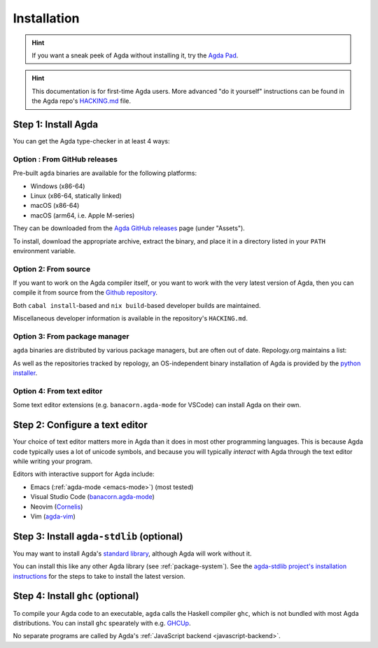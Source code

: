 .. _installation:

************
Installation
************

.. hint:: If you want a sneak peek of Agda without installing it, try the
  `Agda Pad <https://agdapad.quasicoherent.io/>`_.

.. hint:: This documentation is for first-time Agda users.
    More advanced "do it yourself" instructions can be found in the Agda repo's
    `HACKING.md <https://github.com/agda/agda/blob/master/HACKING.md>`_ file.

.. _install-agda:

Step 1: Install Agda
====================

You can get the Agda type-checker in at least 4 ways:


.. _prebuilt-agda-from-github:

Option : From GitHub releases
------------------------------

Pre-built ``agda`` binaries are available for the following platforms:

* Windows (x86-64)
* Linux (x86-64, statically linked)
* macOS (x86-64)
* macOS (arm64, i.e. Apple M-series)

They can be downloaded from the `Agda GitHub releases <https://github.com/agda/agda/releases/>`_ page (under "Assets").

To install, download the appropriate archive, extract the binary, and place it in a directory listed in your ``PATH`` environment variable.

.. _install-agda-dev:

Option 2: From source
---------------------

If you want to work on the Agda compiler itself, or you want to work with the very
latest version of Agda, then you can compile it from source from the `Github repository
<https://github.com/agda/agda>`_.

Both ``cabal install``-based and ``nix build``-based developer builds are maintained.

Miscellaneous developer information is available in the repository's ``HACKING.md``.

.. _install-agda-prebuilt:

Option 3: From package manager
------------------------------

``agda`` binaries are distributed by various package managers, but are often out of date. Repology.org maintains a list:

.. raw:: html

  <embed src="https://repology.org/badge/vertical-allrepos/agda.svg?columns=4&exclude_unsupported=1&exclude_sources=modules,site">

As well as the repositories tracked by repology,
an OS-independent binary installation of Agda is provided by the `python installer <https://pypi.org/project/agda/>`_.

.. _install-agda-from-editor:

Option 4: From text editor
--------------------------

Some text editor extensions (e.g. ``banacorn.agda-mode`` for VSCode) can install Agda on their own.

.. _install-text-editor:

Step 2: Configure a text editor
===============================

Your choice of text editor matters more in Agda than it does in most other programming languages.
This is because Agda code typically uses a lot of unicode symbols, and because you will typically
*interact* with Agda through the text editor while writing your program.

Editors with interactive support for Agda include:

* Emacs (:ref:`agda-mode <emacs-mode>`) (most tested)

* Visual Studio Code (`banacorn.agda-mode
  <https://github.com/banacorn/agda-mode-vscode>`_)

* Neovim (`Cornelis
  <https://github.com/isovector/cornelis>`_)

* Vim (`agda-vim
  <https://github.com/derekelkins/agda-vim>`_)

.. _install-agda-stdlib:

Step 3: Install ``agda-stdlib`` (optional)
==========================================

You may want to install Agda's `standard library <https://github.com/agda/agda-stdlib>`_,
although Agda will work without it.

You can install this like any other Agda library (see :ref:`package-system`).
See the `agda-stdlib project's installation instructions <https://github.com/agda/agda-stdlib/blob/master/doc/installation-guide.md>`_
for the steps to take to install the latest version.

.. _install-ghc:

Step 4: Install ``ghc`` (optional)
==================================

To compile your Agda code to an executable, ``agda`` calls the Haskell compiler ``ghc``, which is not bundled with most Agda distributions.
You can install ``ghc`` spearately with e.g. `GHCUp <https://www.haskell.org/ghcup/>`_.

No separate programs are called by Agda's :ref:`JavaScript backend <javascript-backend>`.
